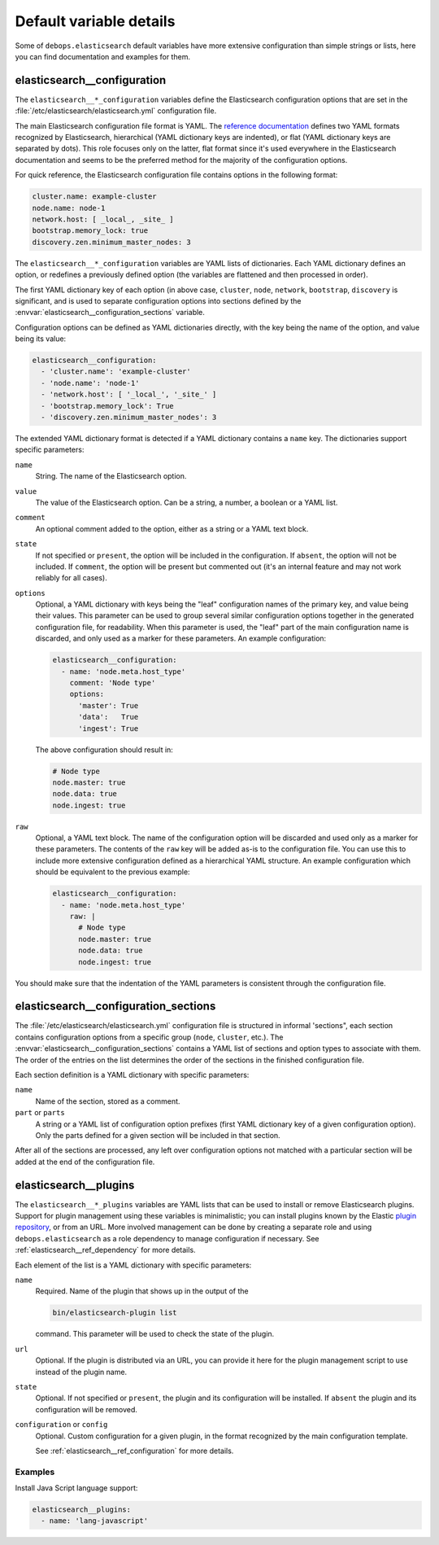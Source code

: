 Default variable details
========================

Some of ``debops.elasticsearch`` default variables have more extensive
configuration than simple strings or lists, here you can find documentation and
examples for them.

.. only:: html

   .. contents::
      :local:
      :depth: 1


.. _elasticsearch__ref_configuration:

elasticsearch__configuration
----------------------------

The ``elasticsearch__*_configuration`` variables define the Elasticsearch
configuration options that are set in the
:file:`/etc/elasticsearch/elasticsearch.yml` configuration file.

The main Elasticsearch configuration file format is YAML.
The `reference documentation <https://www.elastic.co/guide/en/elasticsearch/reference/current/settings.html>`_
defines two YAML formats recognized by Elasticsearch, hierarchical (YAML
dictionary keys are indented), or flat (YAML dictionary keys are separated by
dots). This role focuses only on the latter, flat format since it's used
everywhere in the Elasticsearch documentation and seems to be the preferred
method for the majority of the configuration options.

For quick reference, the Elasticsearch configuration file contains options in the
following format:

.. code-block:: yaml

   cluster.name: example-cluster
   node.name: node-1
   network.host: [ _local_, _site_ ]
   bootstrap.memory_lock: true
   discovery.zen.minimum_master_nodes: 3

The ``elasticsearch__*_configuration`` variables are YAML lists of
dictionaries. Each YAML dictionary defines an option, or redefines a previously
defined option (the variables are flattened and then processed in order).

The first YAML dictionary key of each option (in above case, ``cluster``,
``node``, ``network``, ``bootstrap``, ``discovery`` is significant, and is used
to separate configuration options into sections defined by the
:envvar:`elasticsearch__configuration_sections` variable.

Configuration options can be defined as YAML dictionaries directly, with the
key being the name of the option, and value being its value:

.. code-block:: yaml

   elasticsearch__configuration:
     - 'cluster.name': 'example-cluster'
     - 'node.name': 'node-1'
     - 'network.host': [ '_local_', '_site_' ]
     - 'bootstrap.memory_lock': True
     - 'discovery.zen.minimum_master_nodes': 3

The extended YAML dictionary format is detected if a YAML dictionary contains
a ``name`` key. The dictionaries support specific parameters:

``name``
  String. The name of the Elasticsearch option.

``value``
  The value of the Elasticsearch option. Can be a string, a number, a boolean
  or a YAML list.

``comment``
  An optional comment added to the option, either as a string or a YAML text
  block.

``state``
  If not specified or ``present``, the option will be included in the
  configuration. If ``absent``, the option will not be included. If
  ``comment``, the option will be present but commented out (it's an internal
  feature and may not work reliably for all cases).

``options``
  Optional, a YAML dictionary with keys being the "leaf" configuration names of
  the primary key, and value being their values. This parameter can be used to
  group several similar configuration options together in the generated
  configuration file, for readability. When this parameter is used, the "leaf"
  part of the main configuration name is discarded, and only used as a marker
  for these parameters. An example configuration:

  .. code-block:: yaml

     elasticsearch__configuration:
       - name: 'node.meta.host_type'
         comment: 'Node type'
         options:
           'master': True
           'data':   True
           'ingest': True

  The above configuration should result in:

  .. code-block:: yaml

     # Node type
     node.master: true
     node.data: true
     node.ingest: true

``raw``
  Optional, a YAML text block. The name of the configuration option will be
  discarded and used only as a marker for these parameters. The contents of the
  ``raw`` key will be added as-is to the configuration file. You can use this
  to include more extensive configuration defined as a hierarchical YAML
  structure. An example configuration which should be equivalent to the
  previous example:

  .. code-block:: yaml

     elasticsearch__configuration:
       - name: 'node.meta.host_type'
         raw: |
           # Node type
           node.master: true
           node.data: true
           node.ingest: true

You should make sure that the indentation of the YAML parameters is consistent
through the configuration file.


.. _elasticsearch__ref_configuration_sections:

elasticsearch__configuration_sections
-------------------------------------

The :file:`/etc/elasticsearch/elasticsearch.yml` configuration file is
structured in informal 'sections", each section contains configuration options
from a specific group (``node``, ``cluster``, etc.). The
:envvar:`elasticsearch__configuration_sections` contains a YAML list of
sections and option types to associate with them. The order of the entries on
the list determines the order of the sections in the finished configuration
file.

Each section definition is a YAML dictionary with specific parameters:

``name``
  Name of the section, stored as a comment.

``part`` or ``parts``
  A string or a YAML list of configuration option prefixes (first YAML
  dictionary key of a given configuration option). Only the parts defined for
  a given section will be included in that section.

After all of the sections are processed, any left over configuration options
not matched with a particular section will be added at the end of the
configuration file.


.. _elasticsearch__ref_plugins:

elasticsearch__plugins
----------------------

The ``elasticsearch__*_plugins`` variables are YAML lists that can be used to
install or remove Elasticsearch plugins. Support for plugin management using
these variables is minimalistic; you can install plugins known by the Elastic
`plugin repository <https://www.elastic.co/guide/en/elasticsearch/plugins/current/index.html>`_,
or from an URL. More involved management can be done by creating a separate
role and using ``debops.elasticsearch`` as a role dependency to manage
configuration if necessary. See :ref:`elasticsearch__ref_dependency` for more
details.

Each element of the list is a YAML dictionary with specific parameters:

``name``
  Required. Name of the plugin that shows up in the output of the

  .. code-block:: console

     bin/elasticsearch-plugin list

  command. This parameter will be used to check the state of the plugin.

``url``
  Optional. If the plugin is distributed via an URL, you can provide it here
  for the plugin management script to use instead of the plugin name.

``state``
  Optional. If not specified or ``present``, the plugin and its configuration
  will be installed. If ``absent`` the plugin and its configuration will be
  removed.

``configuration`` or ``config``
  Optional. Custom configuration for a given plugin, in the format recognized
  by the main configuration template.

  See :ref:`elasticsearch__ref_configuration` for more details.

Examples
~~~~~~~~

Install Java Script language support:

.. code-block:: yaml

   elasticsearch__plugins:
     - name: 'lang-javascript'
